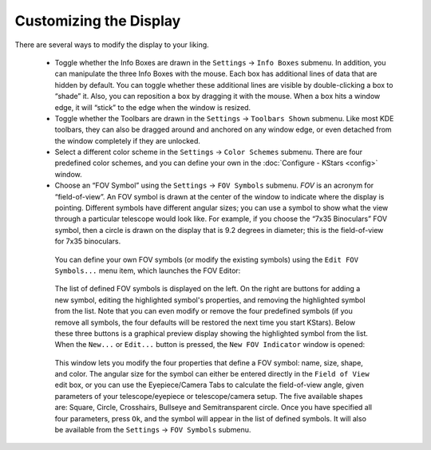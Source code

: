 =======================
Customizing the Display
=======================

There are several ways to modify the display to your liking.

    -   Toggle whether the Info Boxes are drawn in the ``Settings`` → ``Info Boxes`` submenu. In addition, you can manipulate the three Info Boxes with the mouse. Each box has additional lines of data that are hidden by default. You can toggle whether these additional lines are visible by double-clicking a box to “shade” it. Also, you can reposition a box by dragging it with the mouse. When a box hits a window edge, it will “stick” to the edge when the window is resized.

    -   Toggle whether the Toolbars are drawn in the ``Settings`` → ``Toolbars Shown`` submenu. Like most KDE toolbars, they can also be dragged around and anchored on any window edge, or even detached from the window completely if they are unlocked.

    -   Select a different color scheme in the ``Settings`` → ``Color Schemes`` submenu. There are four predefined color schemes, and you can define your own in the :doc:`Configure - KStars  <config>` window.

    -   Choose an “FOV Symbol” using the ``Settings`` → ``FOV Symbols`` submenu. *FOV* is an acronym for “field-of-view”. An FOV symbol is drawn at the center of the window to indicate where the display is pointing. Different symbols have different angular sizes; you can use a symbol to show what the view through a particular telescope would look like. For example, if you choose the “7x35 Binoculars” FOV symbol, then a circle is drawn on the display that is 9.2 degrees in diameter; this is the field-of-view for 7x35 binoculars.

       You can define your own FOV symbols (or modify the existing symbols) using the ``Edit FOV Symbols...`` menu item, which launches the FOV Editor:

             |FOV Symbol Editor|

       The list of defined FOV symbols is displayed on the left.  On the right are buttons for adding a new symbol, editing the highlighted symbol's properties, and removing the highlighted symbol from the list. Note that you can even modify or remove the four predefined symbols (if you remove all symbols, the four defaults will be restored the next time you start KStars). Below these three buttons is a graphical preview display showing the highlighted symbol from the list. When the ``New...`` or ``Edit...`` button is pressed, the ``New FOV Indicator`` window is opened:

             |New FOV Symbol|

       This window lets you modify the four properties that define a FOV symbol: name, size, shape, and color. The angular size for the symbol can either be entered directly in the ``Field of View`` edit box, or you can use the Eyepiece/Camera Tabs to calculate the field-of-view angle, given parameters of your telescope/eyepiece or telescope/camera setup. The five available shapes are: Square, Circle, Crosshairs, Bullseye and Semitransparent circle. Once you have specified all four parameters, press ``Ok``, and the symbol will appear in the list of defined symbols. It will also be available from the ``Settings`` → ``FOV Symbols`` submenu.

.. |FOV Symbol Editor| image:: /images/fovdialog.png
.. |New FOV Symbol| image:: /images/newfov.png
